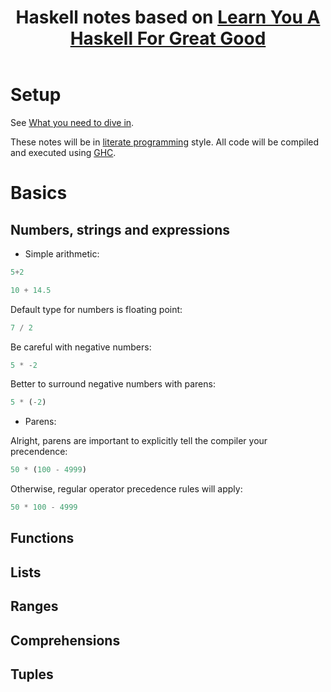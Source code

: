 #+TITLE: Haskell notes based on [[http://learnyouahaskell.com][Learn You A Haskell For Great Good]]

* Setup
See [[http://learnyouahaskell.com/introduction#what-you-need][What you need to dive in]].

These notes will be in [[https://en.wikipedia.org/wiki/Literate_programming][literate programming]] style. All code will be compiled and executed using [[https://www.haskell.org/ghc/][GHC]].

* Basics
** Numbers, strings and expressions
- Simple arithmetic:
#+BEGIN_SRC haskell
  5+2
#+END_SRC

#+RESULTS:
: 7

#+BEGIN_SRC haskell
  10 + 14.5
#+END_SRC

#+RESULTS:
: 24.5

Default type for numbers is floating point:
#+BEGIN_SRC haskell
  7 / 2
#+END_SRC

#+RESULTS:
: 3.5

Be careful with negative numbers:
#+BEGIN_SRC haskell
  5 * -2
#+END_SRC

#+RESULTS:
: <interactive>:10:1:
:     Precedence parsing error
:         cannot mix `*' [infixl 7] and prefix `-' [infixl 6] in the same infix expression

Better to surround negative numbers with parens:
#+BEGIN_SRC haskell
  5 * (-2)
#+END_SRC

#+RESULTS:
: -10

- Parens:
Alright, parens are important to explicitly tell the compiler your precendence:
#+BEGIN_SRC haskell
  50 * (100 - 4999)
#+END_SRC

#+RESULTS:
: -244950

Otherwise, regular operator precedence rules will apply:
#+BEGIN_SRC haskell
  50 * 100 - 4999
#+END_SRC

#+RESULTS:
: 1

** Functions
** Lists
** Ranges
** Comprehensions
** Tuples
